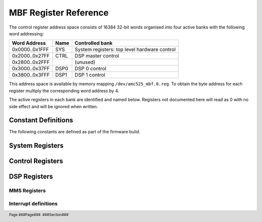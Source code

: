 MBF Register Reference
======================

.. footer::
    Page ###Page###. ###Section###

The control register address space consists of 16384 32-bit words organised into
four active banks with the following word addressing:

=============== ======= ============================================
Word Address    Name    Controlled bank
=============== ======= ============================================
0x0000..0x1FFF  SYS     System registers: top level hardware control
0x2000..0x27FF  CTRL    DSP master control
0x2800..0x2FFF          (unused)
0x3000..0x37FF  DSP0    DSP 0 control
0x3800..0x3FFF  DSP1    DSP 1 control
=============== ======= ============================================

This address space is available by memory mapping ``/dev/amc525_mbf.0.reg``.
To obtain the byte address for each register multiply the corresponding word
address by 4.

The active registers in each bank are identified and named below.  Registers not
documented here will read as 0 with no side effect and will be ignored when
written.

..  register_docs_file::
    :file:      AMC525/vhd/register_defs.in


Constant Definitions
--------------------

The following constants are defined as part of the firmware build.

..  constant_docs::


System Registers
----------------

..  register_docs::
    :section:   SYS


Control Registers
-----------------

..  register_docs::
    :section:   CTRL


DSP Registers
-------------

..  register_docs::
    :section:   DSP

..  _MMS:

MMS Registers
~~~~~~~~~~~~~

..  register_docs::
    :group:     MMS

Interrupt definitions
~~~~~~~~~~~~~~~~~~~~~

..  register_docs::
    :register:  INTERRUPTS
